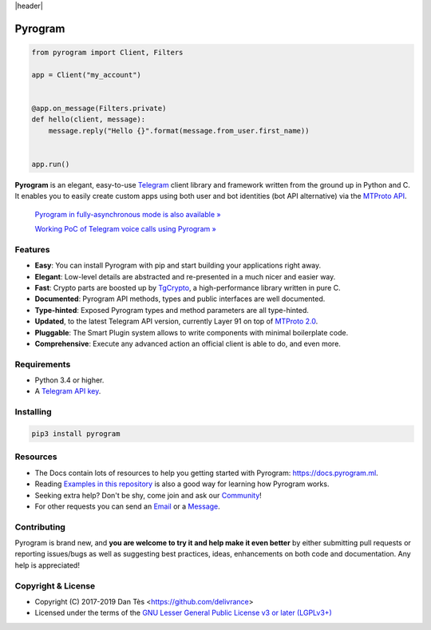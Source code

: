 |header|

Pyrogram
========

.. code-block:: python

    from pyrogram import Client, Filters

    app = Client("my_account")


    @app.on_message(Filters.private)
    def hello(client, message):
        message.reply("Hello {}".format(message.from_user.first_name))


    app.run()

**Pyrogram** is an elegant, easy-to-use Telegram_ client library and framework written from the ground up in Python and C.
It enables you to easily create custom apps using both user and bot identities (bot API alternative) via the `MTProto API`_.

    `Pyrogram in fully-asynchronous mode is also available » <https://github.com/pyrogram/pyrogram/issues/181>`_
    
    `Working PoC of Telegram voice calls using Pyrogram » <https://github.com/bakatrouble/pytgvoip>`_

Features
--------

-   **Easy**: You can install Pyrogram with pip and start building your applications right away.
-   **Elegant**: Low-level details are abstracted and re-presented in a much nicer and easier way.
-   **Fast**: Crypto parts are boosted up by TgCrypto_, a high-performance library written in pure C.
-   **Documented**: Pyrogram API methods, types and public interfaces are well documented.
-   **Type-hinted**: Exposed Pyrogram types and method parameters are all type-hinted.
-   **Updated**, to the latest Telegram API version, currently Layer 91 on top of `MTProto 2.0`_.
-   **Pluggable**: The Smart Plugin system allows to write components with minimal boilerplate code.
-   **Comprehensive**: Execute any advanced action an official client is able to do, and even more.

Requirements
------------

-   Python 3.4 or higher.
-   A `Telegram API key`_.

Installing
----------

.. code:: shell

    pip3 install pyrogram

Resources
---------

-   The Docs contain lots of resources to help you getting started with Pyrogram: https://docs.pyrogram.ml.
-   Reading `Examples in this repository`_ is also a good way for learning how Pyrogram works.
-   Seeking extra help? Don't be shy, come join and ask our Community_!
-   For other requests you can send an Email_ or a Message_.

Contributing
------------

Pyrogram is brand new, and **you are welcome to try it and help make it even better** by either submitting pull
requests or reporting issues/bugs as well as suggesting best practices, ideas, enhancements on both code
and documentation. Any help is appreciated!

Copyright & License
-------------------

-   Copyright (C) 2017-2019 Dan Tès <https://github.com/delivrance>
-   Licensed under the terms of the `GNU Lesser General Public License v3 or later (LGPLv3+)`_

.. _`Telegram`: https://telegram.org/
.. _`MTProto API`: https://core.telegram.org/api#telegram-api
.. _`Telegram API key`: https://docs.pyrogram.ml/start/ProjectSetup#api-keys
.. _`Community`: https://t.me/PyrogramChat
.. _`Examples in this repository`: https://github.com/pyrogram/pyrogram/tree/master/examples
.. _`GitHub`: https://github.com/pyrogram/pyrogram/issues
.. _`Email`: admin@pyrogram.ml
.. _`Message`: https://t.me/haskell
.. _TgCrypto: https://github.com/pyrogram/tgcrypto
.. _`MTProto 2.0`: https://core.telegram.org/mtproto
.. _`GNU Lesser General Public License v3 or later (LGPLv3+)`: COPYING.lesser

.. |header| raw:: html

    <h1 align="center">
        <a href="https://github.com/pyrogram/pyrogram">
            <div><img src="https://raw.githubusercontent.com/pyrogram/logos/master/logos/pyrogram_logo2.png" alt="Pyrogram Logo"></div>
        </a>
    </h1>

    <p align="center">
        <b>Telegram MTProto API Framework for Python</b>

        <br>
        <a href="https://docs.pyrogram.ml">
            Documentation
        </a>
        •
        <a href="https://github.com/pyrogram/pyrogram/releases">
            Changelog
        </a>
        •
        <a href="https://t.me/PyrogramChat">
            Community
        </a>
        <br>
        <a href="compiler/api/source/main_api.tl">
            <img src="https://img.shields.io/badge/schema-layer%2091-eda738.svg?longCache=true&colorA=262b30"
                alt="Schema Layer">
        </a>
        <a href="https://github.com/pyrogram/tgcrypto">
            <img src="https://img.shields.io/badge/tgcrypto-v1.1.1-eda738.svg?longCache=true&colorA=262b30"
                alt="TgCrypto Version">
        </a>
    </p>

.. |logo| image:: https://raw.githubusercontent.com/pyrogram/logos/master/logos/pyrogram_logo2.png
    :target: https://pyrogram.ml
    :alt: Pyrogram

.. |description| replace:: **Telegram MTProto API Framework for Python**

.. |schema| image:: https://img.shields.io/badge/schema-layer%2091-eda738.svg?longCache=true&colorA=262b30
    :target: compiler/api/source/main_api.tl
    :alt: Schema Layer

.. |tgcrypto| image:: https://img.shields.io/badge/tgcrypto-v1.1.1-eda738.svg?longCache=true&colorA=262b30
    :target: https://github.com/pyrogram/tgcrypto
    :alt: TgCrypto Version
